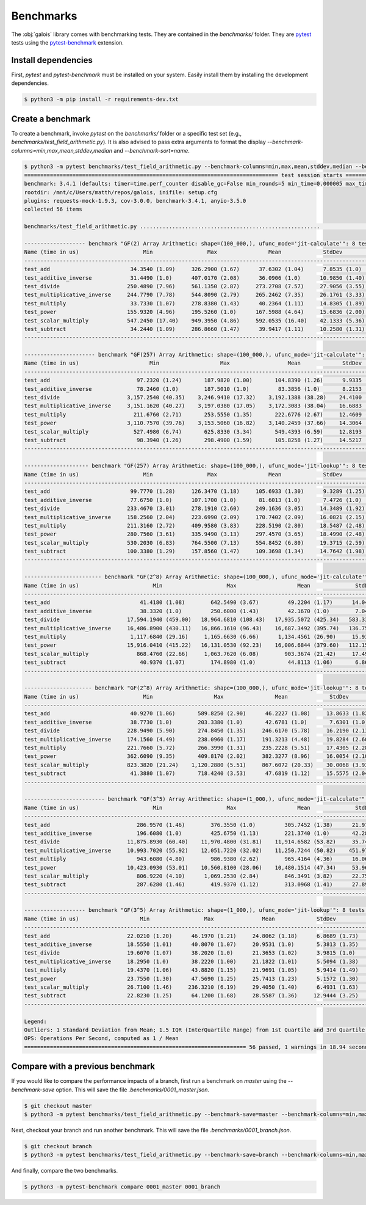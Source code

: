 Benchmarks
==========

The :obj:`galois` library comes with benchmarking tests. They are contained in the `benchmarks/` folder. They are `pytest <https://docs.pytest.org/en/7.0.x/>`_
tests using the `pytest-benchmark <https://pytest-benchmark.readthedocs.io/en/latest/>`_ extension.

Install dependencies
--------------------

First, `pytest` and `pytest-benchmark` must be installed on your system. Easily install them by installing the development dependencies.

.. code-block:: sh

   $ python3 -m pip install -r requirements-dev.txt

Create a benchmark
------------------

To create a benchmark, invoke `pytest` on the `benchmarks/` folder or a specific test set (e.g., `benchmarks/test_field_arithmetic.py`). It is also
advised to pass extra arguments to format the display `--benchmark-columns=min,max,mean,stddev,median` and `--benchmark-sort=name`.

.. code-block::

   $ python3 -m pytest benchmarks/test_field_arithmetic.py --benchmark-columns=min,max,mean,stddev,median --benchmark-sort=name
   =============================================================================== test session starts ===============================================================================platform linux -- Python 3.8.10, pytest-4.6.9, py-1.8.1, pluggy-0.13.0
   benchmark: 3.4.1 (defaults: timer=time.perf_counter disable_gc=False min_rounds=5 min_time=0.000005 max_time=1.0 calibration_precision=10 warmup=False warmup_iterations=100000)
   rootdir: /mnt/c/Users/matth/repos/galois, inifile: setup.cfg
   plugins: requests-mock-1.9.3, cov-3.0.0, benchmark-3.4.1, anyio-3.5.0
   collected 56 items

   benchmarks/test_field_arithmetic.py ........................................................                                                                                [100%]

   ------------------- benchmark "GF(2) Array Arithmetic: shape=(100_000,), ufunc_mode='jit-calculate'": 8 tests -------------------
   Name (time in us)                    Min                 Max                Mean             StdDev              Median
   ---------------------------------------------------------------------------------------------------------------------------------
   test_add                         34.3540 (1.09)     326.2900 (1.67)      37.6302 (1.04)      7.8535 (1.0)       35.6970 (1.08)
   test_additive_inverse            31.4490 (1.0)      407.0170 (2.08)      36.0906 (1.0)      10.9850 (1.40)      32.9320 (1.0)
   test_divide                     250.4890 (7.96)     561.1350 (2.87)     273.2708 (7.57)     27.9056 (3.55)     259.8170 (7.89)
   test_multiplicative_inverse     244.7790 (7.78)     544.8090 (2.79)     265.2462 (7.35)     26.1761 (3.33)     252.0770 (7.65)
   test_multiply                    33.7330 (1.07)     278.8380 (1.43)      40.2364 (1.11)     14.8305 (1.89)      35.5870 (1.08)
   test_power                      155.9320 (4.96)     195.5260 (1.0)      167.5988 (4.64)     15.6836 (2.00)     160.6160 (4.88)
   test_scalar_multiply            547.2450 (17.40)    949.3950 (4.86)     592.0535 (16.40)    42.1333 (5.36)     586.4980 (17.81)
   test_subtract                    34.2440 (1.09)     286.8660 (1.47)      39.9417 (1.11)     10.2580 (1.31)      35.8870 (1.09)
   ---------------------------------------------------------------------------------------------------------------------------------

   ---------------------- benchmark "GF(257) Array Arithmetic: shape=(100_000,), ufunc_mode='jit-calculate'": 8 tests ----------------------
   Name (time in us)                      Min                   Max                  Mean             StdDev                Median
   -----------------------------------------------------------------------------------------------------------------------------------------
   test_add                           97.2320 (1.24)       187.9820 (1.00)       104.8390 (1.26)      9.9335 (1.21)       100.0770 (1.25)
   test_additive_inverse              78.2460 (1.0)        187.5010 (1.0)         83.3856 (1.0)       8.2153 (1.0)         79.9845 (1.0)
   test_divide                     3,157.2540 (40.35)    3,246.9410 (17.32)    3,192.1388 (38.28)    24.4100 (2.97)     3,193.6465 (39.93)
   test_multiplicative_inverse     3,151.1620 (40.27)    3,197.0380 (17.05)    3,172.3083 (38.04)    16.6883 (2.03)     3,165.2480 (39.57)
   test_multiply                     211.6760 (2.71)       253.5550 (1.35)       222.6776 (2.67)     12.4609 (1.52)       216.7160 (2.71)
   test_power                      3,110.7570 (39.76)    3,153.5060 (16.82)    3,140.2459 (37.66)    14.3064 (1.74)     3,147.0140 (39.35)
   test_scalar_multiply              527.4980 (6.74)       625.8330 (3.34)       549.4393 (6.59)     12.8193 (1.56)       551.7140 (6.90)
   test_subtract                      98.3940 (1.26)       298.4900 (1.59)       105.8258 (1.27)     14.5217 (1.77)       100.4880 (1.26)
   -----------------------------------------------------------------------------------------------------------------------------------------

   -------------------- benchmark "GF(257) Array Arithmetic: shape=(100_000,), ufunc_mode='jit-lookup'": 8 tests -------------------
   Name (time in us)                    Min                 Max                Mean             StdDev              Median
   ---------------------------------------------------------------------------------------------------------------------------------
   test_add                         99.7770 (1.28)     126.3470 (1.18)     105.6933 (1.30)      9.3289 (1.25)     100.9590 (1.28)
   test_additive_inverse            77.6750 (1.0)      107.1700 (1.0)       81.6013 (1.0)       7.4726 (1.0)       78.8470 (1.0)
   test_divide                     233.4670 (3.01)     278.1910 (2.60)     249.1636 (3.05)     14.3489 (1.92)     242.0540 (3.07)
   test_multiplicative_inverse     158.2560 (2.04)     223.6990 (2.09)     170.7402 (2.09)     16.0821 (2.15)     164.9190 (2.09)
   test_multiply                   211.3160 (2.72)     409.9580 (3.83)     228.5190 (2.80)     18.5487 (2.48)     220.8040 (2.80)
   test_power                      280.7560 (3.61)     335.9490 (3.13)     297.4570 (3.65)     18.4990 (2.48)     289.4320 (3.67)
   test_scalar_multiply            530.2030 (6.83)     764.5500 (7.13)     554.8452 (6.80)     19.3715 (2.59)     556.6580 (7.06)
   test_subtract                   100.3380 (1.29)     157.8560 (1.47)     109.3698 (1.34)     14.7642 (1.98)     101.6355 (1.29)
   ---------------------------------------------------------------------------------------------------------------------------------

   ------------------------ benchmark "GF(2^8) Array Arithmetic: shape=(100_000,), ufunc_mode='jit-calculate'": 8 tests -------------------------
   Name (time in us)                       Min                    Max                   Mean              StdDev                 Median
   ----------------------------------------------------------------------------------------------------------------------------------------------
   test_add                            41.4180 (1.08)        642.5490 (3.67)         49.2204 (1.17)      14.0472 (2.04)         43.4420 (1.09)
   test_additive_inverse               38.3320 (1.0)         250.6000 (1.43)         42.1670 (1.0)        7.0472 (1.03)         39.8150 (1.0)
   test_divide                     17,594.1940 (459.00)   18,964.6810 (108.43)   17,935.5072 (425.34)   583.3312 (84.92)    17,655.0580 (443.43)
   test_multiplicative_inverse     16,486.8900 (430.11)   16,866.1610 (96.43)    16,687.3492 (395.74)   136.7594 (19.91)    16,700.1245 (419.44)
   test_multiply                    1,117.6840 (29.16)     1,165.6630 (6.66)      1,134.4561 (26.90)     15.9309 (2.32)      1,132.0800 (28.43)
   test_power                      15,916.0410 (415.22)   16,131.0530 (92.23)    16,006.6844 (379.60)   112.1577 (16.33)    15,934.3250 (400.21)
   test_scalar_multiply               868.4760 (22.66)     1,063.7620 (6.08)        903.3674 (21.42)     17.4971 (2.55)        901.1280 (22.63)
   test_subtract                       40.9370 (1.07)        174.8980 (1.0)          44.8113 (1.06)       6.8691 (1.0)          42.4490 (1.07)
   ----------------------------------------------------------------------------------------------------------------------------------------------

   --------------------- benchmark "GF(2^8) Array Arithmetic: shape=(100_000,), ufunc_mode='jit-lookup'": 8 tests --------------------
   Name (time in us)                    Min                   Max                Mean             StdDev              Median
   -----------------------------------------------------------------------------------------------------------------------------------
   test_add                         40.9270 (1.06)       589.8250 (2.90)      46.2227 (1.08)     13.8633 (1.82)      42.5290 (1.05)
   test_additive_inverse            38.7730 (1.0)        203.3380 (1.0)       42.6781 (1.0)       7.6301 (1.0)       40.3260 (1.0)
   test_divide                     228.9490 (5.90)       274.8450 (1.35)     246.6170 (5.78)     16.2190 (2.13)     243.7515 (6.04)
   test_multiplicative_inverse     174.1560 (4.49)       238.0960 (1.17)     191.3213 (4.48)     19.8284 (2.60)     184.0150 (4.56)
   test_multiply                   221.7660 (5.72)       266.3990 (1.31)     235.2228 (5.51)     17.4305 (2.28)     227.4660 (5.64)
   test_power                      362.6090 (9.35)       409.8170 (2.02)     382.3277 (8.96)     16.0054 (2.10)     384.2700 (9.53)
   test_scalar_multiply            823.3820 (21.24)    1,120.2880 (5.51)     867.6072 (20.33)    30.0068 (3.93)     861.3540 (21.36)
   test_subtract                    41.3880 (1.07)       718.4240 (3.53)      47.6819 (1.12)     15.5575 (2.04)      42.9000 (1.06)
   -----------------------------------------------------------------------------------------------------------------------------------

   ------------------------- benchmark "GF(3^5) Array Arithmetic: shape=(1_000,), ufunc_mode='jit-calculate'": 8 tests --------------------------
   Name (time in us)                       Min                    Max                   Mean              StdDev                 Median
   ----------------------------------------------------------------------------------------------------------------------------------------------
   test_add                           286.9570 (1.46)        376.3550 (1.0)         305.7452 (1.38)      21.9760 (1.37)        294.2010 (1.44)
   test_additive_inverse              196.6080 (1.0)         425.6750 (1.13)        221.3740 (1.0)       42.2878 (2.63)        204.4580 (1.0)
   test_divide                     11,875.8930 (60.40)    11,970.4800 (31.81)    11,914.6582 (53.82)     35.7418 (2.22)     11,916.3200 (58.28)
   test_multiplicative_inverse     10,993.7020 (55.92)    12,051.7220 (32.02)    11,250.7244 (50.82)    451.9707 (28.13)    11,040.1180 (54.00)
   test_multiply                      943.6080 (4.80)        986.9380 (2.62)        965.4164 (4.36)      16.0692 (1.0)         968.4540 (4.74)
   test_power                      10,423.0930 (53.01)    10,560.8100 (28.06)    10,480.1514 (47.34)     53.9692 (3.36)     10,484.2870 (51.28)
   test_scalar_multiply               806.9220 (4.10)      1,069.2530 (2.84)        846.3491 (3.82)      22.7568 (1.42)        844.1710 (4.13)
   test_subtract                      287.6280 (1.46)        419.9370 (1.12)        313.0968 (1.41)      27.8982 (1.74)        302.2270 (1.48)
   ----------------------------------------------------------------------------------------------------------------------------------------------

   ------------------- benchmark "GF(3^5) Array Arithmetic: shape=(1_000,), ufunc_mode='jit-lookup'": 8 tests -------------------
   Name (time in us)                   Min                 Max               Mean             StdDev             Median
   ------------------------------------------------------------------------------------------------------------------------------
   test_add                        22.0210 (1.20)      46.1970 (1.21)     24.8062 (1.18)      6.8689 (1.73)     22.4220 (1.17)
   test_additive_inverse           18.5550 (1.01)      40.8070 (1.07)     20.9531 (1.0)       5.3813 (1.35)     19.2510 (1.01)
   test_divide                     19.6070 (1.07)      38.2020 (1.0)      21.3653 (1.02)      3.9815 (1.0)      20.2480 (1.06)
   test_multiplicative_inverse     18.2950 (1.0)       38.2220 (1.00)     21.1822 (1.01)      5.5094 (1.38)     19.1160 (1.0)
   test_multiply                   19.4370 (1.06)      43.8820 (1.15)     21.9691 (1.05)      5.9414 (1.49)     19.9730 (1.04)
   test_power                      23.7550 (1.30)      47.5690 (1.25)     25.7413 (1.23)      5.1572 (1.30)     24.0850 (1.26)
   test_scalar_multiply            26.7100 (1.46)     236.3210 (6.19)     29.4050 (1.40)      6.4931 (1.63)     27.8220 (1.46)
   test_subtract                   22.8230 (1.25)      64.1200 (1.68)     28.5587 (1.36)     12.9444 (3.25)     23.2485 (1.22)
   ------------------------------------------------------------------------------------------------------------------------------

   Legend:
   Outliers: 1 Standard Deviation from Mean; 1.5 IQR (InterQuartile Range) from 1st Quartile and 3rd Quartile.
   OPS: Operations Per Second, computed as 1 / Mean
   ===================================================================== 56 passed, 1 warnings in 18.94 seconds ======================================================================

Compare with a previous benchmark
---------------------------------

If you would like to compare the performance impacts of a branch, first run a benchmark on `master` using the `--benchmark-save` option.
This will save the file `.benchmarks/0001_master.json`.

.. code-block::

   $ git checkout master
   $ python3 -m pytest benchmarks/test_field_arithmetic.py --benchmark-save=master --benchmark-columns=min,max,mean,stddev,median --benchmark-sort=name

Next, checkout your branch and run another benchmark. This will save the file `.benchmarks/0001_branch.json`.

.. code-block::

   $ git checkout branch
   $ python3 -m pytest benchmarks/test_field_arithmetic.py --benchmark-save=branch --benchmark-columns=min,max,mean,stddev,median --benchmark-sort=name

And finally, compare the two benchmarks.

.. code-block::

   $ python3 -m pytest-benchmark compare 0001_master 0001_branch
